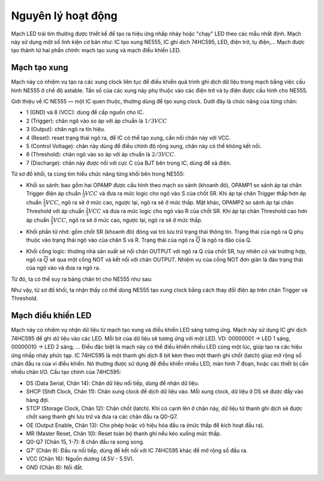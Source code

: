 Nguyên lý hoạt động
*******************************************************************************
Mạch LED trái tim thường được thiết kế để tạo ra hiệu ứng nhấp nháy hoặc "chạy" LED theo các mẫu nhất định. Mạch này sử dụng một số linh kiện cơ bản như: IC tạo xung NE555, IC ghi dịch 74HC595, LED, điện trở, tụ điện,... Mạch được tạo thành từ hai phần chính: mạch tạo xung và mạch điều khiển LED.

Mạch tạo xung
------------------------
Mạch này có nhiệm vụ tạo ra các xung clock liên tục để điều khiển quá trình ghi dịch dữ liệu trong mạch bằng việc cấu hình NE555 ở chế độ astable. Tần số của các xung này phụ thuộc vào các điện trở và tụ điện được cấu hình cho NE555.

Giới thiệu về IC NE555 — một IC quen thuộc, thường dùng để tạo xung clock. Dưới đây là chức năng của từng chân:

- 1 (GND) và 8 (VCC): dùng để cấp nguồn cho IC.
- 2 (Trigger): chân ngõ vào so áp với áp chuẩn là :math:`1/3 VCC`
- 3 (Output): chân ngõ ra tín hiệu.
- 4 (Reset): reset trạng thái ngõ ra, để IC  có thể tạo xung, cần nối chân này với VCC.
- 5 (Control Voltage): chân này dùng để điều chỉnh độ rộng xung, chân này có thể không kết nối.
- 6 (Threshold): chân ngõ vào so áp với áp chuẩn là :math:`2/3 VCC`.
- 7 (Discharge): chân này được nối với cực C của BJT bên trong IC, dùng để xả điện.

.. image:: img/ne555_block_diagram.png
   :align: center
   :alt: Priority
   :scale: 100%

Từ sơ đồ khối, ta cùng tìm hiểu chức năng từng khối bên trong NE555:

- Khối so sánh: bao gồm hai OPAMP được cấu hình theo mạch so sánh (khoanh đỏ),  OPAMP1 so sánh áp tại chân Trigger điện áp chuẩn :math:`\frac{1}{3} VCC` và đưa ra mức logic cho ngõ vào S của chốt SR. Khi áp tại chân Trigger thấp hơn áp chuẩn :math:`\frac{1}{3} VCC`, ngõ ra sẽ ở mức cao, ngược lại, ngõ ra sẽ ở mức thấp. Mặt khác, OPAMP2 so sánh áp tại chân Threshold với áp chuẩn :math:`\frac{2}{3} VCC` và đưa ra mức logic cho ngõ vào R của chốt SR. Khi áp tại chân Threshold cao hơn áp chuẩn :math:`\frac{2}{3} VCC`, ngõ ra sẽ ở mức cao, ngược lại, ngõ ra sẽ ở mức thấp. 

.. image:: img/ne555_comparator_block.png
   :align: center
   :alt: Priority
   :scale: 100%

- Khối phần tử nhớ: gồm chốt SR (khoanh đỏ) đóng vai trò lưu trữ trạng thái thông tin. Trạng thái của ngõ ra Q phụ thuộc vào trạng thái ngõ vào của chân S và R. Trạng thái của ngõ ra :math:`\overline{Q}` là ngõ ra đảo của Q.

.. image:: img/ne555_latch_sr.png
   :align: center
   :alt: Priority
   :scale: 100%

.. image:: img/latch_sr_truth_table.png
   :align: center
   :alt: Priority
   :scale: 100%

- Khối cổng logic: thường nhà sản xuất sẽ nối chân OUTPUT với ngõ ra Q của chốt SR, tuy nhiên có vài trường hợp, ngõ ra :math:`\overline{Q}` sẽ qua một cổng NOT và kết nối với chân OUTPUT. Nhiệm vụ của cổng NOT đơn giản là đảo trạng thái của ngõ vào và đưa ra ngõ ra.

Từ đó, ta có thể suy ra bảng chân trị cho NE555 như sau:

.. image:: img/ne555_truth_table.png
   :align: center
   :alt: Priority
   :scale: 90%


Như vậy, từ sơ đồ khối, ta nhận thấy có thể dùng NE555 tạo xung clock bằng cách thay đổi điện áp trên chân Trigger và Threshold.

Mạch điều khiển LED
------------------------
Mạch này có nhiệm vụ nhận dữ liệu từ mạch tạo xung và điều khiển LED sáng tương ứng. Mạch này sử dụng IC ghi dịch 74HC595 để ghi dữ liệu vào các LED. Mỗi bit của dữ liệu sẽ tương ứng với một LED. VD: 00000001 → LED 1 sáng, 00000010 → LED 2 sáng, ... Điều đặc biệt là mạch này có thể điều khiển nhiều LED cùng một lúc, giúp tạo ra các hiệu ứng nhấp nháy phức tạp. IC 74HC595 là một thanh ghi dịch 8 bit kèm theo một thanh ghi chốt (latch) giúp mở rộng số chân đầu ra của vi điều khiển. Nó thường được sử dụng để điều khiển nhiều LED, màn hình 7 đoạn, hoặc các thiết bị cần nhiều chân I/O. Cấu tạo chính của 74HC595:

- DS (Data Serial, Chân 14): Chân dữ liệu nối tiếp, dùng để nhận dữ liệu.
- SHCP (Shift Clock, Chân 11): Chân xung clock để dịch dữ liệu vào. Mỗi xung clock, dữ liệu ở DS sẽ được đẩy vào hàng đợi.
- STCP (Storage Clock, Chân 12): Chân chốt (latch). Khi có cạnh lên ở chân này, dữ liệu từ thanh ghi dịch sẽ được chốt sang thanh ghi lưu trữ và đưa ra các chân đầu ra Q0-Q7.
- OE (Output Enable, Chân 13): Cho phép hoặc vô hiệu hóa đầu ra (mức thấp để kích hoạt đầu ra).
- MR (Master Reset, Chân 10): Reset toàn bộ thanh ghi nếu kéo xuống mức thấp.
- Q0-Q7 (Chân 15, 1-7): 8 chân đầu ra song song.
- Q7’ (Chân 9): Đầu ra nối tiếp, dùng để kết nối với IC 74HC595 khác để mở rộng số đầu ra.
- VCC (Chân 16): Nguồn dương (4.5V - 5.5V).
- GND (Chân 8): Nối đất.